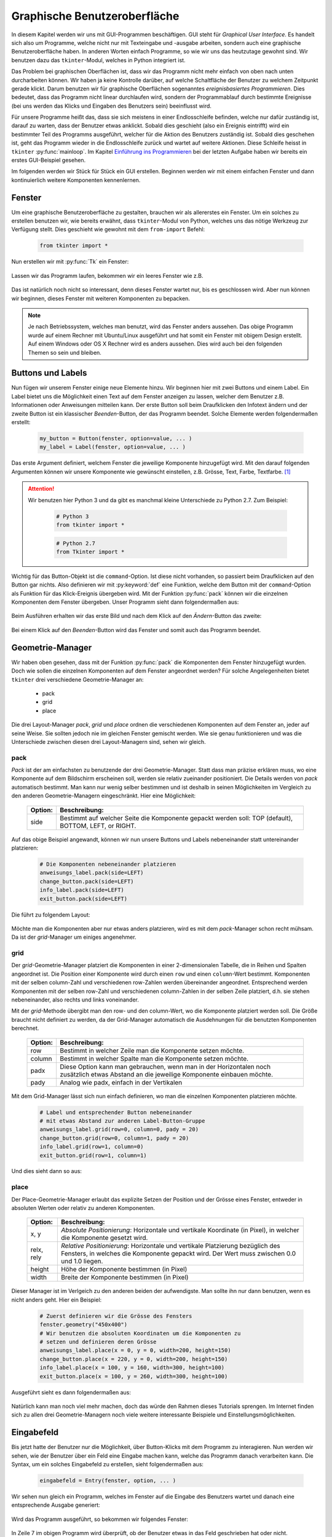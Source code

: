 *****************************
Graphische Benutzeroberfläche
*****************************

In diesem Kapitel werden wir uns mit GUI-Programmen beschäftigen. 
GUI steht für *Graphical User Interface*.
Es handelt sich also um Programme, 
welche nicht nur mit Texteingabe und -ausgabe arbeiten, 
sondern auch eine graphische Benutzeroberfläche haben. 
In anderen Worten einfach Programme, so wie wir uns das heutzutage gewohnt sind.
Wir benutzen dazu das ``tkinter``-Modul, 
welches in Python integriert ist. 

Das Problem bei graphischen Oberflächen ist, 
dass wir das Programm nicht mehr einfach von oben nach unten durcharbeiten 
können. Wir haben ja keine Kontrolle darüber, 
auf welche Schaltfläche der Benutzer zu welchem Zeitpunkt gerade klickt. 
Darum benutzen wir für graphische Oberflächen 
sogenanntes *ereignisbasiertes Programmieren*.  
Dies bedeutet, dass das Programm nicht linear durchlaufen wird,
sondern der Programmablauf durch bestimmte Ereignisse (bei uns werden
das Klicks und Eingaben des Benutzers sein) beeinflusst wird.

Für unsere Programme heißt das, dass sie sich meistens in einer Endlosschleife 
befinden, welche nur dafür zuständig ist, darauf zu warten, 
dass der Benutzer etwas anklickt. Sobald dies geschieht 
(also ein Ereignis eintrifft) wird ein bestimmter Teil des Programms 
ausgeführt, welcher für die Aktion des Benutzers zuständig ist. 
Sobald dies geschehen ist, geht das Programm wieder in die Endlosschleife 
zurück und wartet auf weitere Aktionen. 
Diese Schleife heisst in ``tkinter`` :py:func:`mainloop`.
Im Kapitel `Einführung ins Programmieren <./einfuehrung.html>`_ bei der
letzten Aufgabe haben wir bereits ein erstes GUI-Beispiel gesehen.

Im folgenden werden wir Stück für Stück ein GUI erstellen. 
Beginnen werden wir mit einem einfachen Fenster und dann kontinuierlich 
weitere Komponenten kennenlernen.


Fenster
=======

Um eine graphische Benutzeroberfläche zu gestalten,
brauchen wir als allererstes ein Fenster. Um ein solches zu erstellen
benutzen wir, wie bereits erwähnt, dass ``tkinter``-Modul von Python,
welches uns das nötige Werkzeug zur Verfügung stellt. 
Dies geschieht wie gewohnt mit dem ``from-import`` Befehl:

	.. code-block:: python
		
		from tkinter import *

Nun erstellen wir mit :py:func:`Tk` ein Fenster:

	.. literalinclude:: code/gui/fenster.py
   		:linenos:

Lassen wir das Programm laufen, bekommen wir ein leeres Fenster wie z.B.
	
	|fenster|
	     
Das ist natürlich noch nicht so interessant, denn dieses Fenster
wartet nur, bis es geschlossen wird. Aber nun können wir beginnen,
dieses Fenster mit weiteren Komponenten zu bepacken.

.. note:: Je nach Betriebssystem, welches man benutzt, wird
	  das Fenster anders aussehen. Das obige Programm wurde auf einem
	  Rechner mit Ubuntu/Linux ausgeführt und hat somit ein Fenster 
	  mit obigem Design erstellt. Auf einem Windows oder OS X Rechner
	  wird es anders aussehen. Dies wird auch bei den folgenden 
	  Themen so sein und bleiben.


Buttons und Labels
==================

Nun fügen wir unserem Fenster einige neue Elemente hinzu. 
Wir beginnen hier mit zwei Buttons und einem Label.
Ein Label bietet uns die Möglichkeit einen Text auf dem Fenster anzeigen zu
lassen, welcher dem Benutzer z.B. Informationen oder Anweisungen 
mitteilen kann. Der erste Button soll beim Draufklicken den Infotext
ändern und der zweite Button ist ein klassischer *Beenden*-Button, 
der das Programm beendet. Solche Elemente werden folgendermaßen erstellt:

	.. code-block:: python

		my_button = Button(fenster, option=value, ... )
		my_label = Label(fenster, option=value, ... )

Das erste Argument definiert, welchem Fenster die jeweilige Komponente 
hinzugefügt wird. Mit den darauf folgenden Argumenten können wir 
unsere Komponente wie gewünscht einstellen, z.B. Grösse, Text, Farbe, 
Textfarbe. [#]_ 

.. attention::	Wir benutzen hier Python 3 und da gibt es manchmal
		kleine Unterschiede zu Python 2.7. Zum Beispiel:

			.. code-block:: python
		
				# Python 3
				from tkinter import *	

			.. code-block:: python

				# Python 2.7
				from Tkinter import *


Wichtig für das Button-Objekt ist die ``command``-Option. 
Ist diese nicht vorhanden, so passiert beim Draufklicken auf den Button
gar nichts. Also definieren wir mit :py:keyword:`def` eine Funktion, 
welche dem Button mit der ``command``-Option als Funktion für das 
Klick-Ereignis übergeben wird. Mit der Funktion :py:func:`pack`
können wir die einzelnen Komponenten dem Fenster übergeben.
Unser Programm sieht dann folgendermaßen aus:

	.. literalinclude:: code/gui/label_button.py
   		:linenos:
		:emphasize-lines: 14-22

Beim Ausführen erhalten wir das erste Bild und 
nach dem Klick auf den *Ändern*-Button das zweite:

	|label1| |label2|

Bei einem Klick auf den *Beenden*-Button wird das Fenster und somit auch das 
Programm beendet.

Geometrie-Manager
=================

Wir haben oben gesehen, dass mit der Funktion :py:func:`pack` die 
Komponenten dem Fenster hinzugefügt wurden.
Doch wie sollen die einzelnen Komponenten auf dem Fenster
angeordnet werden?
Für solche Angelegenheiten bietet ``tkinter``
drei verschiedene Geometrie-Manager an: 

	- pack
	- grid
	- place

Die drei Layout-Manager *pack*, *grid* und *place* ordnen die 
verschiedenen Komponenten auf dem Fenster an, 
jeder auf seine Weise. Sie sollten jedoch nie im gleichen 
Fenster gemischt werden. 
Wie sie genau funktionieren und was die Unterschiede zwischen diesen 
drei Layout-Managern sind, sehen wir gleich.

pack
~~~~

*Pack* ist der am einfachsten zu benutzende der drei Geometrie-Manager.
Statt dass man präzise erklären muss, wo eine Komponente auf dem Bildschirm 
erscheinen soll, werden sie relativ zueinander positioniert. 
Die Details werden von *pack* automatisch bestimmt.
Man kann nur wenig selber bestimmen und ist deshalb in seinen 
Möglichkeiten im Vergleich zu den anderen Geometrie-Managern eingeschränkt.
Hier eine Möglichkeit:

	=======		=========================================
	Option:		Beschreibung:
	=======		=========================================
	side		Bestimmt auf welcher Seite die Komponente
			gepackt werden soll: TOP (default), 
			BOTTOM, LEFT, or RIGHT.
	=======		=========================================

Auf das obige Beispiel angewandt, können wir nun unsere Buttons und Labels
nebeneinander statt untereinander platzieren:

	.. code-block:: python

		# Die Komponenten nebeneinander platzieren
		anweisungs_label.pack(side=LEFT)
		change_button.pack(side=LEFT)
		info_label.pack(side=LEFT)
		exit_button.pack(side=LEFT)

Die führt zu folgendem Layout:

	|pack|

Möchte man die Komponenten aber nur etwas anders platzieren, wird es 
mit dem *pack*-Manager schon recht mühsam. Da ist der *grid*-Manager um einiges 
angenehmer.

grid
~~~~

Der *grid*-Geometrie-Manager platziert die Komponenten in einer 
2-dimensionalen Tabelle, die in Reihen und Spalten angeordnet ist. 
Die Position einer Komponente wird durch einen ``row`` und einen ``column``-Wert 
bestimmt. Komponenten mit der selben column-Zahl und verschiedenen row-Zahlen 
werden übereinander angeordnet. Entsprechend werden Komponenten mit der 
selben row-Zahl und verschiedenen column-Zahlen in der selben Zeile platziert, 
d.h. sie stehen nebeneinander, also rechts und links voneinander. 

Mit der *grid*-Methode übergibt man den row- und den column-Wert, 
wo die Komponente platziert werden soll. 
Die Größe braucht nicht definiert zu werden, 
da der Grid-Manager automatisch die Ausdehnungen
für die benutzten Komponenten berechnet.

	=======		=========================================
	Option:		Beschreibung:
	=======		=========================================
	row		Bestimmt in welcher Zeile man die
			Komponente setzen möchte.

	column		Bestimmt in welcher Spalte man die
			Komponente setzen möchte.

	padx		Diese Option kann man gebrauchen, wenn man
			in der Horizontalen noch zusätzlich 
			etwas Abstand an die jeweilige Komponente
			einbauen möchte.

	pady		Analog wie padx, einfach in der 
			Vertikalen
	=======		=========================================

Mit dem Grid-Manager lässt sich nun einfach definieren, wo man die 
einzelnen Komponenten platzieren möchte.

	.. code-block:: python

		# Label und entsprechender Button nebeneinander
		# mit etwas Abstand zur anderen Label-Button-Gruppe
		anweisungs_label.grid(row=0, column=0, pady = 20)
		change_button.grid(row=0, column=1, pady = 20)
		info_label.grid(row=1, column=0)
		exit_button.grid(row=1, column=1)

Und dies sieht dann so aus:
	
	|grid|

place
~~~~~
Der Place-Geometrie-Manager erlaubt das explizite Setzen der Position 
und der Grösse eines Fenster, entweder in absoluten Werten oder relativ zu 
anderen Komponenten. 

	===========		==========================================
	Option:			Beschreibung:
	===========		==========================================
	x, y			*Absolute Positionierung*:
				Horizontale und vertikale Koordinate (in
				Pixel), in welcher die Komponente gesetzt 
				wird.

	relx, rely		*Relative Positionierung*:
				Horizontale und vertikale Platzierung 
				bezüglich des Fensters, in welches 
				die Komponente gepackt wird. Der Wert 
				muss zwischen 0.0 und 1.0 liegen.

	height			Höhe der Komponente bestimmen (in Pixel)

	width			Breite der Komponente bestimmen (in Pixel)
	===========		==========================================

Dieser Manager ist im Verlgeich zu den anderen beiden der aufwendigste.
Man sollte ihn nur dann benutzen, wenn es nicht anders geht.
Hier ein Beispiel:

	.. code-block:: python

		# Zuerst definieren wir die Grösse des Fensters
		fenster.geometry("450x400")
		# Wir benutzen die absoluten Koordinaten um die Komponenten zu
		# setzen und definieren deren Grösse
		anweisungs_label.place(x = 0, y = 0, width=200, height=150)
		change_button.place(x = 220, y = 0, width=200, height=150)
		info_label.place(x = 100, y = 160, width=300, height=100)
		exit_button.place(x = 100, y = 260, width=300, height=100)

Ausgeführt sieht es dann folgendermaßen aus:

	|place|

Natürlich kann man noch viel mehr machen, doch das würde den Rahmen dieses
Tutorials sprengen. Im Internet finden sich zu allen drei 
Geometrie-Managern noch viele weitere interessante 
Beispiele und Einstellungsmöglichkeiten.


Eingabefeld
===========

Bis jetzt hatte der Benutzer nur die Möglichkeit, über Button-Klicks mit dem 
Programm zu interagieren. Nun werden wir sehen, wie der Benutzer 
über ein Feld eine Eingabe machen kann, welche das Programm danach 
verarbeiten kann. Die Syntax, um ein solches Eingabefeld zu erstellen, sieht
folgendermaßen aus:

	.. code-block:: python

		eingabefeld = Entry(fenster, option, ... )

Wir sehen nun gleich ein Programm, welches im Fenster auf die Eingabe 
des Benutzers wartet und danach eine entsprechende Ausgabe generiert:

	.. literalinclude:: code/gui/entry.py
   		:linenos:
		:emphasize-lines: 23,24

Wird das Programm ausgeführt, so bekommen wir folgendes Fenster:

	|entry|

In Zeile 7 im obigen Programm wird überprüft, 
ob der Benutzer etwas in das Feld geschrieben hat
oder nicht. Dementsprechend sieht dann die Ausgabe im Fenster 
nach dem Klick auf den *Klick me*-Button jeweils anders aus:

=============			============
Ohne Eingabe:			|entry_leer|
Mit Eingabe:			|entry_name|
=============			============

Menü und Messagebox
===================

Bei den meisten Programmen ist man es gewohnt, dass man am oberen Fensterrand
ein Menü zur Verfügung hat. Wie man ein solches erstellt, sehen wir in diesem 
Kapitel. Wir werden ein *Pull-down-Menü* mit ``tkinter`` erstellen. 
D.h. dass z.B. ganz oben im Fenster, wenn auf die Fläche *Datei* geklickt wird, 
ein *Pull-down-Menü* mit einigen Auswahlmöglichkeiten erscheint, wie z.B.
*Speichern*, *Speichern unter* oder *Exit*. 
Die Syntax dazu sieht folgendermaßen aus:

	.. code-block:: python

		my_menu = Menu(fenster, option, ... )

In unserem Beispiel erstellen wir eine Menüleiste mit den Einträgen 
*Datei* und *Help*. Beim Klick auf *Datei* soll ein *Drop-Down*-Menü 
aufgehen mit den Einträgen *Anwenden* und *Exit*. 
Wenn man auf *Anwenden* klickt, wird ein Text auf der Konsole ausgegeben und 
bei *Exit* wird das Programm natürlich beendet. Bei *Help* soll ein Eintrag 
*Info!* erscheinen, welcher eine ``Messagebox`` öffnet.
Die ``Messagebox`` ist lediglich ein weiteres Fenster, welches 
Informationen enthalten kann und beim Klick auf ``OK`` wieder geschlossen wird.
Eine ``Messagebox`` kann z.B. so aufgerufen werden:

	.. code-block:: python

		from tkinter import messagebox
		messagebox.showinfo(message="Infotext", title = "Box-Titel")

Dies alles in einem Programm umgesetzt
kann dann folgendermaßen aussehen:

	.. literalinclude:: code/gui/menu.py
   		:linenos:
		:emphasize-lines: 2, 14, 23-44

Ausgeführt kann es dann so aussehen
	
	|menu|

und bei Klick auf *Help -> Info!*

	|box|

Nun haben wir hier ein paar wichtige Komponenten kennengelernt, mit welchen
man eine einfache graphische Benutzeroberfläche erstellen kann. 
Natürlich gibt es noch viele weiere Komponenten, welche man gebrauchen kann.
Jedoch sollte man nach diesem Kapitel in der Lage sein, 
den Gebrauch der restlichen Kompenten selber herauszufinden,
natürlich mit der Hilfe des Internets. 

.. rubric:: Footnotes
	
.. [#]	Für diese und auch alle weiteren Komponenten im Verlauf des Tutorials 
	gibt es jeweils eine ganze Menge Optionen einzustellen. 
	In den Beispielen werden jedoch nur ein paar gezeigt. 
	Ein vollständigere Auflistung der verschiedenen Optionen der
	jeweiligen ``tkinter``-Komponente findet sich z.B. auf
	http://www.tutorialspoint.com/python/python_gui_programming.htm 


.. |fenster| image:: images/gui/fenster.png      
.. |label1| image:: images/gui/label_button1.png 
.. |label2| image:: images/gui/label_button2.png  
.. |pack| image:: images/gui/pack.png  
.. |grid| image:: images/gui/grid.png 
.. |place| image:: images/gui/place.png 
.. |entry| image:: images/gui/entry.png
.. |entry_leer| image:: images/gui/entry_leer.png
.. |entry_name| image:: images/gui/entry_name.png
.. |box| image:: images/gui/box.png
.. |menu| image:: images/gui/menu.png
